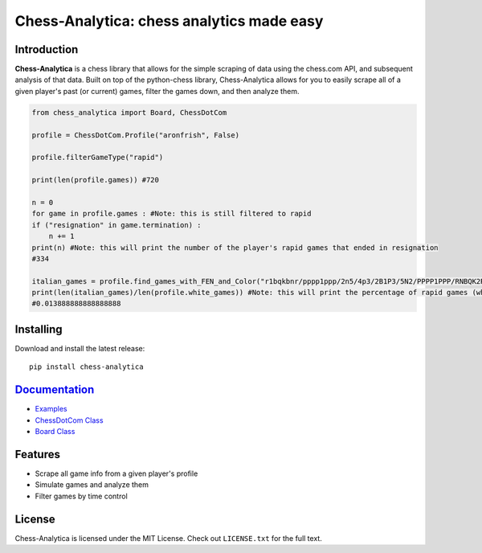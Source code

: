 Chess-Analytica: chess analytics made easy
================================================================================

.. image:: https://img.shields.io/pypi/v/chess-analytica
    :target: https://pypi.org/project/chess-analytica/
    :alt: PyPI

.. image:: https://static.pepy.tech/badge/chess-analytica
    :target: https://pepy.tech/project/chess-analytica
    :alt: Downloads

.. image:: https://readthedocs.org/projects/python-chess/badge/?version=latest
    :target: https://python-chess.readthedocs.io/en/latest/
    :alt: Docs

.. image:: https://img.shields.io/pypi/l/chess-analytica
    :target: https://pypi.org/project/chess-analytica/
    :alt: License

.. image:: https://img.shields.io/pypi/status/chess-analytica
    :target: https://pypi.org/project/chess-analytica/
    :alt: Status

Introduction
------------

**Chess-Analytica** is a chess library that allows for the simple scraping of data using the chess.com API, and subsequent 
analysis of that data.  Built on top of the python-chess library, Chess-Analytica allows for you to easily scrape 
all of a given player's past (or current) games, filter the games down, and then analyze them.

.. code:: python

    from chess_analytica import Board, ChessDotCom

    profile = ChessDotCom.Profile("aronfrish", False)

    profile.filterGameType("rapid")

    print(len(profile.games)) #720

    n = 0
    for game in profile.games : #Note: this is still filtered to rapid
    if ("resignation" in game.termination) :
        n += 1
    print(n) #Note: this will print the number of the player's rapid games that ended in resignation
    #334

    italian_games = profile.find_games_with_FEN_and_Color("r1bqkbnr/pppp1ppp/2n5/4p3/2B1P3/5N2/PPPP1PPP/RNBQK2R", True) #Note: this FEN is the italian game and the target player color is white (because is_white is set to True)
    print(len(italian_games)/len(profile.white_games)) #Note: this will print the percentage of rapid games (where the player is white) that the player has played the italian game
    #0.013888888888888888

Installing
----------

Download and install the latest release:

::

    pip install chess-analytica


`Documentation <https://chess-analytica.readthedocs.io/en/latest/>`__
---------------------------------------------------------------------------------------------
* `Examples <https://chess-analytica.readthedocs.io/en/latest/usage.html>`_
* `ChessDotCom Class <https://chess-analytica.readthedocs.io/en/latest/chessdotcom.html>`_
* `Board Class <https://chess-analytica.readthedocs.io/en/latest/board.html>`_

Features
--------

* Scrape all game info from a given player's profile

* Simulate games and analyze them

* Filter games by time control

License
-------

Chess-Analytica is licensed under the MIT License.
Check out ``LICENSE.txt`` for the full text.
